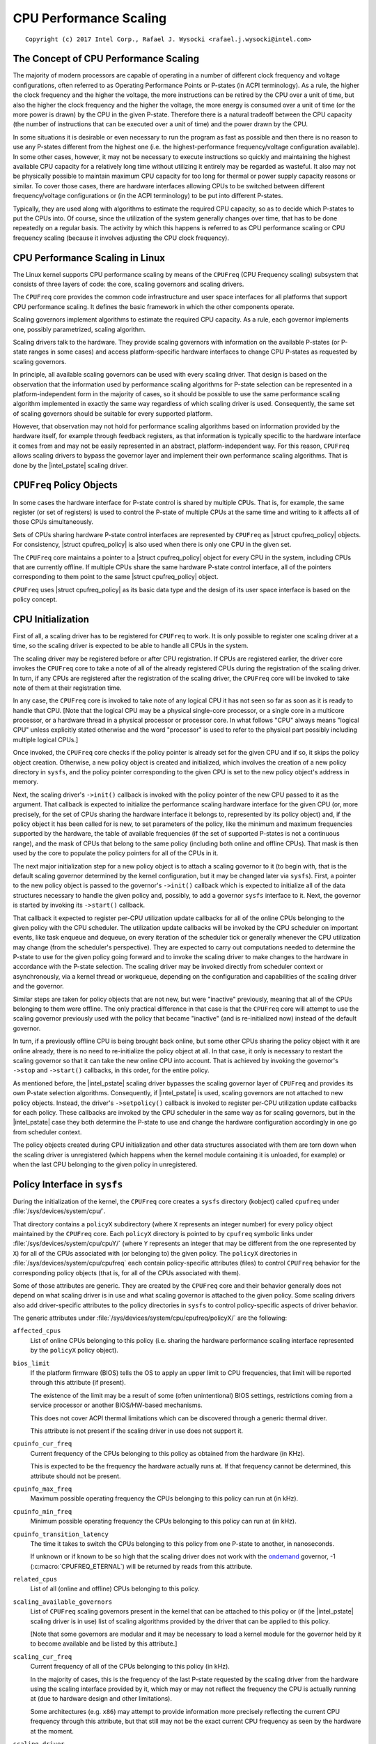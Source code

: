 .. |struct cpufreq_policy| replace:: :c:type:`struct cpufreq_policy <cpufreq_policy>`
.. |intel_pstate| replace:: :doc:`intel_pstate <intel_pstate>`

=======================
CPU Performance Scaling
=======================

::

 Copyright (c) 2017 Intel Corp., Rafael J. Wysocki <rafael.j.wysocki@intel.com>

The Concept of CPU Performance Scaling
======================================

The majority of modern processors are capable of operating in a number of
different clock frequency and voltage configurations, often referred to as
Operating Performance Points or P-states (in ACPI terminology).  As a rule,
the higher the clock frequency and the higher the voltage, the more instructions
can be retired by the CPU over a unit of time, but also the higher the clock
frequency and the higher the voltage, the more energy is consumed over a unit of
time (or the more power is drawn) by the CPU in the given P-state.  Therefore
there is a natural tradeoff between the CPU capacity (the number of instructions
that can be executed over a unit of time) and the power drawn by the CPU.

In some situations it is desirable or even necessary to run the program as fast
as possible and then there is no reason to use any P-states different from the
highest one (i.e. the highest-performance frequency/voltage configuration
available).  In some other cases, however, it may not be necessary to execute
instructions so quickly and maintaining the highest available CPU capacity for a
relatively long time without utilizing it entirely may be regarded as wasteful.
It also may not be physically possible to maintain maximum CPU capacity for too
long for thermal or power supply capacity reasons or similar.  To cover those
cases, there are hardware interfaces allowing CPUs to be switched between
different frequency/voltage configurations or (in the ACPI terminology) to be
put into different P-states.

Typically, they are used along with algorithms to estimate the required CPU
capacity, so as to decide which P-states to put the CPUs into.  Of course, since
the utilization of the system generally changes over time, that has to be done
repeatedly on a regular basis.  The activity by which this happens is referred
to as CPU performance scaling or CPU frequency scaling (because it involves
adjusting the CPU clock frequency).


CPU Performance Scaling in Linux
================================

The Linux kernel supports CPU performance scaling by means of the ``CPUFreq``
(CPU Frequency scaling) subsystem that consists of three layers of code: the
core, scaling governors and scaling drivers.

The ``CPUFreq`` core provides the common code infrastructure and user space
interfaces for all platforms that support CPU performance scaling.  It defines
the basic framework in which the other components operate.

Scaling governors implement algorithms to estimate the required CPU capacity.
As a rule, each governor implements one, possibly parametrized, scaling
algorithm.

Scaling drivers talk to the hardware.  They provide scaling governors with
information on the available P-states (or P-state ranges in some cases) and
access platform-specific hardware interfaces to change CPU P-states as requested
by scaling governors.

In principle, all available scaling governors can be used with every scaling
driver.  That design is based on the observation that the information used by
performance scaling algorithms for P-state selection can be represented in a
platform-independent form in the majority of cases, so it should be possible
to use the same performance scaling algorithm implemented in exactly the same
way regardless of which scaling driver is used.  Consequently, the same set of
scaling governors should be suitable for every supported platform.

However, that observation may not hold for performance scaling algorithms
based on information provided by the hardware itself, for example through
feedback registers, as that information is typically specific to the hardware
interface it comes from and may not be easily represented in an abstract,
platform-independent way.  For this reason, ``CPUFreq`` allows scaling drivers
to bypass the governor layer and implement their own performance scaling
algorithms.  That is done by the |intel_pstate| scaling driver.


``CPUFreq`` Policy Objects
==========================

In some cases the hardware interface for P-state control is shared by multiple
CPUs.  That is, for example, the same register (or set of registers) is used to
control the P-state of multiple CPUs at the same time and writing to it affects
all of those CPUs simultaneously.

Sets of CPUs sharing hardware P-state control interfaces are represented by
``CPUFreq`` as |struct cpufreq_policy| objects.  For consistency,
|struct cpufreq_policy| is also used when there is only one CPU in the given
set.

The ``CPUFreq`` core maintains a pointer to a |struct cpufreq_policy| object for
every CPU in the system, including CPUs that are currently offline.  If multiple
CPUs share the same hardware P-state control interface, all of the pointers
corresponding to them point to the same |struct cpufreq_policy| object.

``CPUFreq`` uses |struct cpufreq_policy| as its basic data type and the design
of its user space interface is based on the policy concept.


CPU Initialization
==================

First of all, a scaling driver has to be registered for ``CPUFreq`` to work.
It is only possible to register one scaling driver at a time, so the scaling
driver is expected to be able to handle all CPUs in the system.

The scaling driver may be registered before or after CPU registration.  If
CPUs are registered earlier, the driver core invokes the ``CPUFreq`` core to
take a note of all of the already registered CPUs during the registration of the
scaling driver.  In turn, if any CPUs are registered after the registration of
the scaling driver, the ``CPUFreq`` core will be invoked to take note of them
at their registration time.

In any case, the ``CPUFreq`` core is invoked to take note of any logical CPU it
has not seen so far as soon as it is ready to handle that CPU.  [Note that the
logical CPU may be a physical single-core processor, or a single core in a
multicore processor, or a hardware thread in a physical processor or processor
core.  In what follows "CPU" always means "logical CPU" unless explicitly stated
otherwise and the word "processor" is used to refer to the physical part
possibly including multiple logical CPUs.]

Once invoked, the ``CPUFreq`` core checks if the policy pointer is already set
for the given CPU and if so, it skips the policy object creation.  Otherwise,
a new policy object is created and initialized, which involves the creation of
a new policy directory in ``sysfs``, and the policy pointer corresponding to
the given CPU is set to the new policy object's address in memory.

Next, the scaling driver's ``->init()`` callback is invoked with the policy
pointer of the new CPU passed to it as the argument.  That callback is expected
to initialize the performance scaling hardware interface for the given CPU (or,
more precisely, for the set of CPUs sharing the hardware interface it belongs
to, represented by its policy object) and, if the policy object it has been
called for is new, to set parameters of the policy, like the minimum and maximum
frequencies supported by the hardware, the table of available frequencies (if
the set of supported P-states is not a continuous range), and the mask of CPUs
that belong to the same policy (including both online and offline CPUs).  That
mask is then used by the core to populate the policy pointers for all of the
CPUs in it.

The next major initialization step for a new policy object is to attach a
scaling governor to it (to begin with, that is the default scaling governor
determined by the kernel configuration, but it may be changed later
via ``sysfs``).  First, a pointer to the new policy object is passed to the
governor's ``->init()`` callback which is expected to initialize all of the
data structures necessary to handle the given policy and, possibly, to add
a governor ``sysfs`` interface to it.  Next, the governor is started by
invoking its ``->start()`` callback.

That callback it expected to register per-CPU utilization update callbacks for
all of the online CPUs belonging to the given policy with the CPU scheduler.
The utilization update callbacks will be invoked by the CPU scheduler on
important events, like task enqueue and dequeue, on every iteration of the
scheduler tick or generally whenever the CPU utilization may change (from the
scheduler's perspective).  They are expected to carry out computations needed
to determine the P-state to use for the given policy going forward and to
invoke the scaling driver to make changes to the hardware in accordance with
the P-state selection.  The scaling driver may be invoked directly from
scheduler context or asynchronously, via a kernel thread or workqueue, depending
on the configuration and capabilities of the scaling driver and the governor.

Similar steps are taken for policy objects that are not new, but were "inactive"
previously, meaning that all of the CPUs belonging to them were offline.  The
only practical difference in that case is that the ``CPUFreq`` core will attempt
to use the scaling governor previously used with the policy that became
"inactive" (and is re-initialized now) instead of the default governor.

In turn, if a previously offline CPU is being brought back online, but some
other CPUs sharing the policy object with it are online already, there is no
need to re-initialize the policy object at all.  In that case, it only is
necessary to restart the scaling governor so that it can take the new online CPU
into account.  That is achieved by invoking the governor's ``->stop`` and
``->start()`` callbacks, in this order, for the entire policy.

As mentioned before, the |intel_pstate| scaling driver bypasses the scaling
governor layer of ``CPUFreq`` and provides its own P-state selection algorithms.
Consequently, if |intel_pstate| is used, scaling governors are not attached to
new policy objects.  Instead, the driver's ``->setpolicy()`` callback is invoked
to register per-CPU utilization update callbacks for each policy.  These
callbacks are invoked by the CPU scheduler in the same way as for scaling
governors, but in the |intel_pstate| case they both determine the P-state to
use and change the hardware configuration accordingly in one go from scheduler
context.

The policy objects created during CPU initialization and other data structures
associated with them are torn down when the scaling driver is unregistered
(which happens when the kernel module containing it is unloaded, for example) or
when the last CPU belonging to the given policy in unregistered.


Policy Interface in ``sysfs``
=============================

During the initialization of the kernel, the ``CPUFreq`` core creates a
``sysfs`` directory (kobject) called ``cpufreq`` under
:file:`/sys/devices/system/cpu/`.

That directory contains a ``policyX`` subdirectory (where ``X`` represents an
integer number) for every policy object maintained by the ``CPUFreq`` core.
Each ``policyX`` directory is pointed to by ``cpufreq`` symbolic links
under :file:`/sys/devices/system/cpu/cpuY/` (where ``Y`` represents an integer
that may be different from the one represented by ``X``) for all of the CPUs
associated with (or belonging to) the given policy.  The ``policyX`` directories
in :file:`/sys/devices/system/cpu/cpufreq` each contain policy-specific
attributes (files) to control ``CPUFreq`` behavior for the corresponding policy
objects (that is, for all of the CPUs associated with them).

Some of those attributes are generic.  They are created by the ``CPUFreq`` core
and their behavior generally does not depend on what scaling driver is in use
and what scaling governor is attached to the given policy.  Some scaling drivers
also add driver-specific attributes to the policy directories in ``sysfs`` to
control policy-specific aspects of driver behavior.

The generic attributes under :file:`/sys/devices/system/cpu/cpufreq/policyX/`
are the following:

``affected_cpus``
	List of online CPUs belonging to this policy (i.e. sharing the hardware
	performance scaling interface represented by the ``policyX`` policy
	object).

``bios_limit``
	If the platform firmware (BIOS) tells the OS to apply an upper limit to
	CPU frequencies, that limit will be reported through this attribute (if
	present).

	The existence of the limit may be a result of some (often unintentional)
	BIOS settings, restrictions coming from a service processor or another
	BIOS/HW-based mechanisms.

	This does not cover ACPI thermal limitations which can be discovered
	through a generic thermal driver.

	This attribute is not present if the scaling driver in use does not
	support it.

``cpuinfo_cur_freq``
	Current frequency of the CPUs belonging to this policy as obtained from
	the hardware (in KHz).

	This is expected to be the frequency the hardware actually runs at.
	If that frequency cannot be determined, this attribute should not
	be present.

``cpuinfo_max_freq``
	Maximum possible operating frequency the CPUs belonging to this policy
	can run at (in kHz).

``cpuinfo_min_freq``
	Minimum possible operating frequency the CPUs belonging to this policy
	can run at (in kHz).

``cpuinfo_transition_latency``
	The time it takes to switch the CPUs belonging to this policy from one
	P-state to another, in nanoseconds.

	If unknown or if known to be so high that the scaling driver does not
	work with the `ondemand`_ governor, -1 (:c:macro:`CPUFREQ_ETERNAL`)
	will be returned by reads from this attribute.

``related_cpus``
	List of all (online and offline) CPUs belonging to this policy.

``scaling_available_governors``
	List of ``CPUFreq`` scaling governors present in the kernel that can
	be attached to this policy or (if the |intel_pstate| scaling driver is
	in use) list of scaling algorithms provided by the driver that can be
	applied to this policy.

	[Note that some governors are modular and it may be necessary to load a
	kernel module for the governor held by it to become available and be
	listed by this attribute.]

``scaling_cur_freq``
	Current frequency of all of the CPUs belonging to this policy (in kHz).

	In the majority of cases, this is the frequency of the last P-state
	requested by the scaling driver from the hardware using the scaling
	interface provided by it, which may or may not reflect the frequency
	the CPU is actually running at (due to hardware design and other
	limitations).

	Some architectures (e.g. ``x86``) may attempt to provide information
	more precisely reflecting the current CPU frequency through this
	attribute, but that still may not be the exact current CPU frequency as
	seen by the hardware at the moment.

``scaling_driver``
	The scaling driver currently in use.

``scaling_governor``
	The scaling governor currently attached to this policy or (if the
	|intel_pstate| scaling driver is in use) the scaling algorithm
	provided by the driver that is currently applied to this policy.

	This attribute is read-write and writing to it will cause a new scaling
	governor to be attached to this policy or a new scaling algorithm
	provided by the scaling driver to be applied to it (in the
	|intel_pstate| case), as indicated by the string written to this
	attribute (which must be one of the names listed by the
	``scaling_available_governors`` attribute described above).

``scaling_max_freq``
	Maximum frequency the CPUs belonging to this policy are allowed to be
	running at (in kHz).

	This attribute is read-write and writing a string representing an
	integer to it will cause a new limit to be set (it must not be lower
	than the value of the ``scaling_min_freq`` attribute).

``scaling_min_freq``
	Minimum frequency the CPUs belonging to this policy are allowed to be
	running at (in kHz).

	This attribute is read-write and writing a string representing a
	non-negative integer to it will cause a new limit to be set (it must not
	be higher than the value of the ``scaling_max_freq`` attribute).

``scaling_setspeed``
	This attribute is functional only if the `userspace`_ scaling governor
	is attached to the given policy.

	It returns the last frequency requested by the governor (in kHz) or can
	be written to in order to set a new frequency for the policy.


Generic Scaling Governors
=========================

``CPUFreq`` provides generic scaling governors that can be used with all
scaling drivers.  As stated before, each of them implements a single, possibly
parametrized, performance scaling algorithm.

Scaling governors are attached to policy objects and different policy objects
can be handled by different scaling governors at the same time (although that
may lead to suboptimal results in some cases).

The scaling governor for a given policy object can be changed at any time with
the help of the ``scaling_governor`` policy attribute in ``sysfs``.

Some governors expose ``sysfs`` attributes to control or fine-tune the scaling
algorithms implemented by them.  Those attributes, referred to as governor
tunables, can be either global (system-wide) or per-policy, depending on the
scaling driver in use.  If the driver requires governor tunables to be
per-policy, they are located in a subdirectory of each policy directory.
Otherwise, they are located in a subdirectory under
:file:`/sys/devices/system/cpu/cpufreq/`.  In either case the name of the
subdirectory containing the governor tunables is the name of the governor
providing them.

``performance``
---------------

When attached to a policy object, this governor causes the highest frequency,
within the ``scaling_max_freq`` policy limit, to be requested for that policy.

The request is made once at that time the governor for the policy is set to
``performance`` and whenever the ``scaling_max_freq`` or ``scaling_min_freq``
policy limits change after that.

``powersave``
-------------

When attached to a policy object, this governor causes the lowest frequency,
within the ``scaling_min_freq`` policy limit, to be requested for that policy.

The request is made once at that time the governor for the policy is set to
``powersave`` and whenever the ``scaling_max_freq`` or ``scaling_min_freq``
policy limits change after that.

``userspace``
-------------

This governor does not do anything by itself.  Instead, it allows user space
to set the CPU frequency for the policy it is attached to by writing to the
``scaling_setspeed`` attribute of that policy.

``schedutil``
-------------

This governor uses CPU utilization data available from the CPU scheduler.  It
generally is regarded as a part of the CPU scheduler, so it can access the
scheduler's internal data structures directly.

It runs entirely in scheduler context, although in some cases it may need to
invoke the scaling driver asynchronously when it decides that the CPU frequency
should be changed for a given policy (that depends on whether or not the driver
is capable of changing the CPU frequency from scheduler context).

The actions of this governor for a particular CPU depend on the scheduling class
invoking its utilization update callback for that CPU.  If it is invoked by the
RT or deadline scheduling classes, the governor will increase the frequency to
the allowed maximum (that is, the ``scaling_max_freq`` policy limit).  In turn,
if it is invoked by the CFS scheduling class, the governor will use the
Per-Entity Load Tracking (PELT) metric for the root control group of the
given CPU as the CPU utilization estimate (see the `Per-entity load tracking`_
LWN.net article for a description of the PELT mechanism).  Then, the new
CPU frequency to apply is computed in accordance with the formula

	f = 1.25 * ``f_0`` * ``util`` / ``max``

where ``util`` is the PELT number, ``max`` is the theoretical maximum of
``util``, and ``f_0`` is either the maximum possible CPU frequency for the given
policy (if the PELT number is frequency-invariant), or the current CPU frequency
(otherwise).

This governor also employs a mechanism allowing it to temporarily bump up the
CPU frequency for tasks that have been waiting on I/O most recently, called
"IO-wait boosting".  That happens when the :c:macro:`SCHED_CPUFREQ_IOWAIT` flag
is passed by the scheduler to the governor callback which causes the frequency
to go up to the allowed maximum immediately and then draw back to the value
returned by the above formula over time.

This governor exposes only one tunable:

``rate_limit_us``
	Minimum time (in microseconds) that has to pass between two consecutive
	runs of governor computations (default: 1000 times the scaling driver's
	transition latency).

	The purpose of this tunable is to reduce the scheduler context overhead
	of the governor which might be excessive without it.

This governor generally is regarded as a replacement for the older `ondemand`_
and `conservative`_ governors (described below), as it is simpler and more
tightly integrated with the CPU scheduler, its overhead in terms of CPU context
switches and similar is less significant, and it uses the scheduler's own CPU
utilization metric, so in principle its decisions should not contradict the
decisions made by the other parts of the scheduler.

``ondemand``
------------

This governor uses CPU load as a CPU frequency selection metric.

In order to estimate the current CPU load, it measures the time elapsed between
consecutive invocations of its worker routine and computes the fraction of that
time in which the given CPU was not idle.  The ratio of the non-idle (active)
time to the total CPU time is taken as an estimate of the load.

If this governor is attached to a policy shared by multiple CPUs, the load is
estimated for all of them and the greatest result is taken as the load estimate
for the entire policy.

The worker routine of this governor has to run in process context, so it is
invoked asynchronously (via a workqueue) and CPU P-states are updated from
there if necessary.  As a result, the scheduler context overhead from this
governor is minimum, but it causes additional CPU context switches to happen
relatively often and the CPU P-state updates triggered by it can be relatively
irregular.  Also, it affects its own CPU load metric by running code that
reduces the CPU idle time (even though the CPU idle time is only reduced very
slightly by it).

It generally selects CPU frequencies proportional to the estimated load, so that
the value of the ``cpuinfo_max_freq`` policy attribute corresponds to the load of
1 (or 100%), and the value of the ``cpuinfo_min_freq`` policy attribute
corresponds to the load of 0, unless when the load exceeds a (configurable)
speedup threshold, in which case it will go straight for the highest frequency
it is allowed to use (the ``scaling_max_freq`` policy limit).

This governor exposes the following tunables:

``sampling_rate``
	This is how often the governor's worker routine should run, in
	microseconds.

	Typically, it is set to values of the order of 10000 (10 ms).  Its
	default value is equal to the value of ``cpuinfo_transition_latency``
	for each policy this governor is attached to (but since the unit here
	is greater by 1000, this means that the time represented by
	``sampling_rate`` is 1000 times greater than the transition latency by
	default).

	If this tunable is per-policy, the following shell command sets the time
	represented by it to be 750 times as high as the transition latency::

	# echo `$(($(cat cpuinfo_transition_latency) * 750 / 1000)) > ondemand/sampling_rate

``up_threshold``
	If the estimated CPU load is above this value (in percent), the governor
	will set the frequency to the maximum value allowed for the policy.
	Otherwise, the selected frequency will be proportional to the estimated
	CPU load.

``ignore_nice_load``
	If set to 1 (default 0), it will cause the CPU load estimation code to
	treat the CPU time spent on executing tasks with "nice" levels greater
	than 0 as CPU idle time.

	This may be useful if there are tasks in the system that should not be
	taken into account when deciding what frequency to run the CPUs at.
	Then, to make that happen it is sufficient to increase the "nice" level
	of those tasks above 0 and set this attribute to 1.

``sampling_down_factor``
	Temporary multiplier, between 1 (default) and 100 inclusive, to apply to
	the ``sampling_rate`` value if the CPU load goes above ``up_threshold``.

	This causes the next execution of the governor's worker routine (after
	setting the frequency to the allowed maximum) to be delayed, so the
	frequency stays at the maximum level for a longer time.

	Frequency fluctuations in some bursty workloads may be avoided this way
	at the cost of additional energy spent on maintaining the maximum CPU
	capacity.

``powersave_bias``
	Reduction factor to apply to the original frequency target of the
	governor (including the maximum value used when the ``up_threshold``
	value is exceeded by the estimated CPU load) or sensitivity threshold
	for the AMD frequency sensitivity powersave bias driver
	(:file:`drivers/cpufreq/amd_freq_sensitivity.c`), between 0 and 1000
	inclusive.

	If the AMD frequency sensitivity powersave bias driver is not loaded,
	the effective frequency to apply is given by

		f * (1 - ``powersave_bias`` / 1000)

	where f is the governor's original frequency target.  The default value
	of this attribute is 0 in that case.

	If the AMD frequency sensitivity powersave bias driver is loaded, the
	value of this attribute is 400 by default and it is used in a different
	way.

	On Family 16h (and later) AMD processors there is a mechanism to get a
	measured workload sensitivity, between 0 and 100% inclusive, from the
	hardware.  That value can be used to estimate how the performance of the
	workload running on a CPU will change in response to frequency changes.

	The performance of a workload with the sensitivity of 0 (memory-bound or
	IO-bound) is not expected to increase at all as a result of increasing
	the CPU frequency, whereas workloads with the sensitivity of 100%
	(CPU-bound) are expected to perform much better if the CPU frequency is
	increased.

	If the workload sensitivity is less than the threshold represented by
	the ``powersave_bias`` value, the sensitivity powersave bias driver
	will cause the governor to select a frequency lower than its original
	target, so as to avoid over-provisioning workloads that will not benefit
	from running at higher CPU frequencies.

``conservative``
----------------

This governor uses CPU load as a CPU frequency selection metric.

It estimates the CPU load in the same way as the `ondemand`_ governor described
above, but the CPU frequency selection algorithm implemented by it is different.

Namely, it avoids changing the frequency significantly over short time intervals
which may not be suitable for systems with limited power supply capacity (e.g.
battery-powered).  To achieve that, it changes the frequency in relatively
small steps, one step at a time, up or down - depending on whether or not a
(configurable) threshold has been exceeded by the estimated CPU load.

This governor exposes the following tunables:

``freq_step``
	Frequency step in percent of the maximum frequency the governor is
	allowed to set (the ``scaling_max_freq`` policy limit), between 0 and
	100 (5 by default).

	This is how much the frequency is allowed to change in one go.  Setting
	it to 0 will cause the default frequency step (5 percent) to be used
	and setting it to 100 effectively causes the governor to periodically
	switch the frequency between the ``scaling_min_freq`` and
	``scaling_max_freq`` policy limits.

``down_threshold``
	Threshold value (in percent, 20 by default) used to determine the
	frequency change direction.

	If the estimated CPU load is greater than this value, the frequency will
	go up (by ``freq_step``).  If the load is less than this value (and the
	``sampling_down_factor`` mechanism is not in effect), the frequency will
	go down.  Otherwise, the frequency will not be changed.

``sampling_down_factor``
	Frequency decrease deferral factor, between 1 (default) and 10
	inclusive.

	It effectively causes the frequency to go down ``sampling_down_factor``
	times slower than it ramps up.


Frequency Boost Support
=======================

Background
----------

Some processors support a mechanism to raise the operating frequency of some
cores in a multicore package temporarily (and above the sustainable frequency
threshold for the whole package) under certain conditions, for example if the
whole chip is not fully utilized and below its intended thermal or power budget.

Different names are used by different vendors to refer to this functionality.
For Intel processors it is referred to as "Turbo Boost", AMD calls it
"Turbo-Core" or (in technical documentation) "Core Performance Boost" and so on.
As a rule, it also is implemented differently by different vendors.  The simple
term "frequency boost" is used here for brevity to refer to all of those
implementations.

The frequency boost mechanism may be either hardware-based or software-based.
If it is hardware-based (e.g. on x86), the decision to trigger the boosting is
made by the hardware (although in general it requires the hardware to be put
into a special state in which it can control the CPU frequency within certain
limits).  If it is software-based (e.g. on ARM), the scaling driver decides
whether or not to trigger boosting and when to do that.

The ``boost`` File in ``sysfs``
-------------------------------

This file is located under :file:`/sys/devices/system/cpu/cpufreq/` and controls
the "boost" setting for the whole system.  It is not present if the underlying
scaling driver does not support the frequency boost mechanism (or supports it,
but provides a driver-specific interface for controlling it, like
|intel_pstate|).

If the value in this file is 1, the frequency boost mechanism is enabled.  This
means that either the hardware can be put into states in which it is able to
trigger boosting (in the hardware-based case), or the software is allowed to
trigger boosting (in the software-based case).  It does not mean that boosting
is actually in use at the moment on any CPUs in the system.  It only means a
permission to use the frequency boost mechanism (which still may never be used
for other reasons).

If the value in this file is 0, the frequency boost mechanism is disabled and
cannot be used at all.

The only values that can be written to this file are 0 and 1.

Rationale for Boost Control Knob
--------------------------------

The frequency boost mechanism is generally intended to help to achieve optimum
CPU performance on time scales below software resolution (e.g. below the
scheduler tick interval) and it is demonstrably suitable for many workloads, but
it may lead to problems in certain situations.

For this reason, many systems make it possible to disable the frequency boost
mechanism in the platform firmware (BIOS) setup, but that requires the system to
be restarted for the setting to be adjusted as desired, which may not be
practical at least in some cases.  For example:

  1. Boosting means overclocking the processor, although under controlled
     conditions.  Generally, the processor's energy consumption increases
     as a result of increasing its frequency and voltage, even temporarily.
     That may not be desirable on systems that switch to power sources of
     limited capacity, such as batteries, so the ability to disable the boost
     mechanism while the system is running may help there (but that depends on
     the workload too).

  2. In some situations deterministic behavior is more important than
     performance or energy consumption (or both) and the ability to disable
     boosting while the system is running may be useful then.

  3. To examine the impact of the frequency boost mechanism itself, it is useful
     to be able to run tests with and without boosting, preferably without
     restarting the system in the meantime.

  4. Reproducible results are important when running benchmarks.  Since
     the boosting functionality depends on the load of the whole package,
     single-thread performance may vary because of it which may lead to
     unreproducible results sometimes.  That can be avoided by disabling the
     frequency boost mechanism before running benchmarks sensitive to that
     issue.

Legacy AMD ``cpb`` Knob
-----------------------

The AMD powernow-k8 scaling driver supports a ``sysfs`` knob very similar to
the global ``boost`` one.  It is used for disabling/enabling the "Core
Performance Boost" feature of some AMD processors.

If present, that knob is located in every ``CPUFreq`` policy directory in
``sysfs`` (:file:`/sys/devices/system/cpu/cpufreq/policyX/`) and is called
``cpb``, which indicates a more fine grained control interface.  The actual
implementation, however, works on the system-wide basis and setting that knob
for one policy causes the same value of it to be set for all of the other
policies at the same time.

That knob is still supported on AMD processors that support its underlying
hardware feature, but it may be configured out of the kernel (via the
:c:macro:`CONFIG_X86_ACPI_CPUFREQ_CPB` configuration option) and the global
``boost`` knob is present regardless.  Thus it is always possible use the
``boost`` knob instead of the ``cpb`` one which is highly recommended, as that
is more consistent with what all of the other systems do (and the ``cpb`` knob
may not be supported any more in the future).

The ``cpb`` knob is never present for any processors without the underlying
hardware feature (e.g. all Intel ones), even if the
:c:macro:`CONFIG_X86_ACPI_CPUFREQ_CPB` configuration option is set.


.. _Per-entity load tracking: https://lwn.net/Articles/531853/
